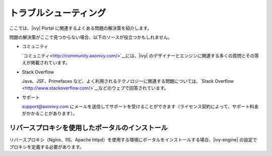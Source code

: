 .. _troubleshooting:

=================================
トラブルシューティング
=================================

ここでは、|ivy| Portal に関連するよくある問題の解決策を紹介します。


問題の解決策がここで見つからない場合、以下のソースが役立つかもしれません。


-  コミュニティ

   `コミュニティ<http://community.axonivy.com/>`__には、|ivy| のデザイナーとエンジンに関連する多くの質問とその答えが掲載されています。
   
   

-  Stack Overflow

   Java、JSF、Primefaces など、よく利用されるテクノロジーに関連する問題については、`Stack Overflow <http://www.stackoverflow.com/>`__などのウェブで回答されています。
   
   

-  サポート

   support@axonivy.com にメールを送信してサポートを受けることができます（ライセンス契約によって、サポート料金がかかることがあります）。
   

.. _troubleshooting-ie-security-problem:

リバースプロキシを使用したポータルのインストール
======================================

リバースプロキシ（Nginx、IIS、Apache httpd）を使用する環境にポータルをインストールする場合、|ivy-engine| の設定でプロキシを定義する必要があります。


